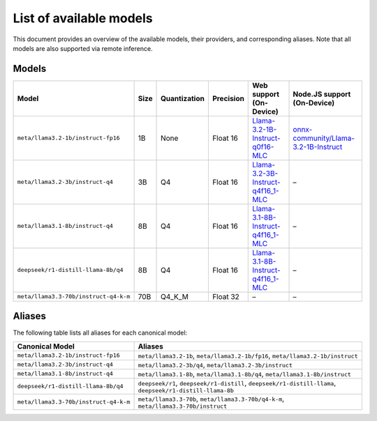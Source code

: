 List of available models
========================

This document provides an overview of the available models, their providers, and corresponding aliases.
Note that all models are also supported via remote inference.

Models
------

+----------------------------------------------+--------------+---------------------+-------------------+-----------------------------------------------------------------------------------------------------------------+--------------------------------------------------------------------------------------------------------------+
| **Model**                                    | **Size**     | **Quantization**    | **Precision**     | **Web support (On-Device)**                                                                                     | **Node.JS support (On-Device)**                                                                              |
+==============================================+==============+=====================+===================+=================================================================================================================+==============================================================================================================+
| ``meta/llama3.2-1b/instruct-fp16``           | 1B           | None                | Float 16          | `Llama-3.2-1B-Instruct-q0f16-MLC <https://huggingface.co/mlc-ai/Llama-3.2-1B-Instruct-q0f16-MLC>`_              | `onnx-community/Llama-3.2-1B-Instruct <https://huggingface.co/onnx-community/Llama-3.2-1B-Instruct>`_        |
+----------------------------------------------+--------------+---------------------+-------------------+-----------------------------------------------------------------------------------------------------------------+--------------------------------------------------------------------------------------------------------------+
| ``meta/llama3.2-3b/instruct-q4``             | 3B           | Q4                  | Float 16          | `Llama-3.2-3B-Instruct-q4f16_1-MLC <https://huggingface.co/mlc-ai/Llama-3.2-3B-Instruct-q4f16_1-MLC>`_          | –                                                                                                            |
+----------------------------------------------+--------------+---------------------+-------------------+-----------------------------------------------------------------------------------------------------------------+--------------------------------------------------------------------------------------------------------------+
| ``meta/llama3.1-8b/instruct-q4``             | 8B           | Q4                  | Float 16          | `Llama-3.1-8B-Instruct-q4f16_1-MLC <https://huggingface.co/mlc-ai/Llama-3.1-8B-Instruct-q4f16_1-MLC>`_          | –                                                                                                            |
+----------------------------------------------+--------------+---------------------+-------------------+-----------------------------------------------------------------------------------------------------------------+--------------------------------------------------------------------------------------------------------------+
| ``deepseek/r1-distill-llama-8b/q4``          | 8B           | Q4                  | Float 16          | `Llama-3.1-8B-Instruct-q4f16_1-MLC <https://huggingface.co/mlc-ai/Llama-3.1-8B-Instruct-q4f16_1-MLC>`_          | –                                                                                                            |
+----------------------------------------------+--------------+---------------------+-------------------+-----------------------------------------------------------------------------------------------------------------+--------------------------------------------------------------------------------------------------------------+
| ``meta/llama3.3-70b/instruct-q4-k-m``        | 70B          | Q4_K_M              | Float 32          | –                                                                                                               | –                                                                                                            |
+----------------------------------------------+--------------+---------------------+-------------------+-----------------------------------------------------------------------------------------------------------------+--------------------------------------------------------------------------------------------------------------+

Aliases
-------

The following table lists all aliases for each canonical model:

+-----------------------------------------------+------------------------------------------------------------------------------------------------------------+
| **Canonical Model**                           | **Aliases**                                                                                                |
+===============================================+============================================================================================================+
| ``meta/llama3.2-1b/instruct-fp16``            | ``meta/llama3.2-1b``, ``meta/llama3.2-1b/fp16``, ``meta/llama3.2-1b/instruct``                             |
+-----------------------------------------------+------------------------------------------------------------------------------------------------------------+
| ``meta/llama3.2-3b/instruct-q4``              | ``meta/llama3.2-3b/q4``, ``meta/llama3.2-3b/instruct``                                                     |
+-----------------------------------------------+------------------------------------------------------------------------------------------------------------+
| ``meta/llama3.1-8b/instruct-q4``              | ``meta/llama3.1-8b``, ``meta/llama3.1-8b/q4``, ``meta/llama3.1-8b/instruct``                               |
+-----------------------------------------------+------------------------------------------------------------------------------------------------------------+
| ``deepseek/r1-distill-llama-8b/q4``           | ``deepseek/r1``, ``deepseek/r1-distill``, ``deepseek/r1-distill-llama``, ``deepseek/r1-distill-llama-8b``  |
+-----------------------------------------------+------------------------------------------------------------------------------------------------------------+
| ``meta/llama3.3-70b/instruct-q4-k-m``         | ``meta/llama3.3-70b``, ``meta/llama3.3-70b/q4-k-m``, ``meta/llama3.3-70b/instruct``                        |
+-----------------------------------------------+------------------------------------------------------------------------------------------------------------+
